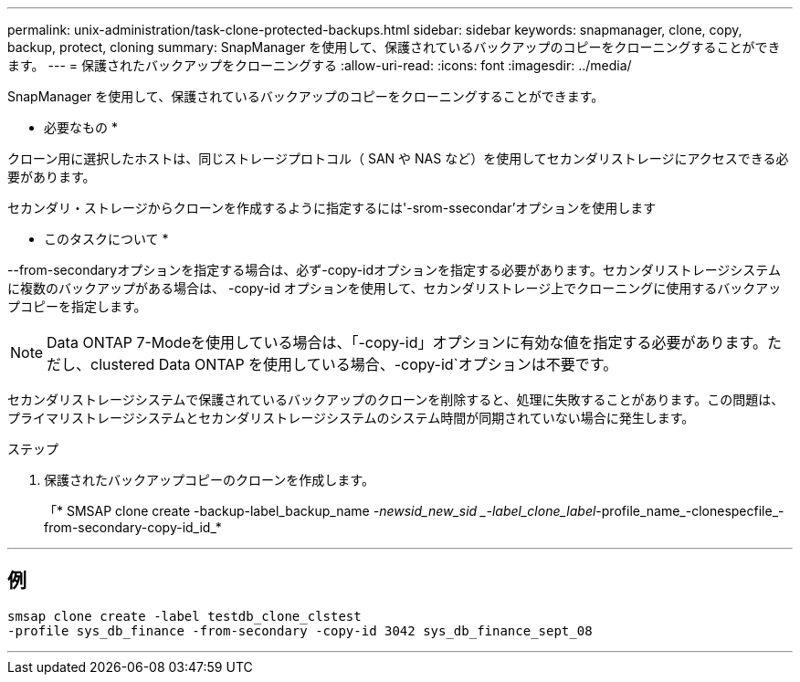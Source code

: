 ---
permalink: unix-administration/task-clone-protected-backups.html 
sidebar: sidebar 
keywords: snapmanager, clone, copy, backup, protect, cloning 
summary: SnapManager を使用して、保護されているバックアップのコピーをクローニングすることができます。 
---
= 保護されたバックアップをクローニングする
:allow-uri-read: 
:icons: font
:imagesdir: ../media/


[role="lead"]
SnapManager を使用して、保護されているバックアップのコピーをクローニングすることができます。

* 必要なもの *

クローン用に選択したホストは、同じストレージプロトコル（ SAN や NAS など）を使用してセカンダリストレージにアクセスできる必要があります。

セカンダリ・ストレージからクローンを作成するように指定するには'-srom-ssecondar'オプションを使用します

* このタスクについて *

--from-secondaryオプションを指定する場合は、必ず-copy-idオプションを指定する必要があります。セカンダリストレージシステムに複数のバックアップがある場合は、 -copy-id オプションを使用して、セカンダリストレージ上でクローニングに使用するバックアップコピーを指定します。


NOTE: Data ONTAP 7-Modeを使用している場合は、「-copy-id」オプションに有効な値を指定する必要があります。ただし、clustered Data ONTAP を使用している場合、-copy-id`オプションは不要です。

セカンダリストレージシステムで保護されているバックアップのクローンを削除すると、処理に失敗することがあります。この問題は、プライマリストレージシステムとセカンダリストレージシステムのシステム時間が同期されていない場合に発生します。

.ステップ
. 保護されたバックアップコピーのクローンを作成します。
+
「* SMSAP clone create -backup-label_backup_name _-newsid_new_sid _-label_clone_label_-profile_name_-clonespecfile_-from-secondary-copy-id_id_*



'''


== 例

[listing]
----
smsap clone create -label testdb_clone_clstest
-profile sys_db_finance -from-secondary -copy-id 3042 sys_db_finance_sept_08
----
'''